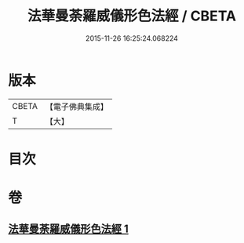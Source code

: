 #+TITLE: 法華曼荼羅威儀形色法經 / CBETA
#+DATE: 2015-11-26 16:25:24.068224
* 版本
 |     CBETA|【電子佛典集成】|
 |         T|【大】     |

* 目次
* 卷
** [[file:KR6j0190_001.txt][法華曼荼羅威儀形色法經 1]]

